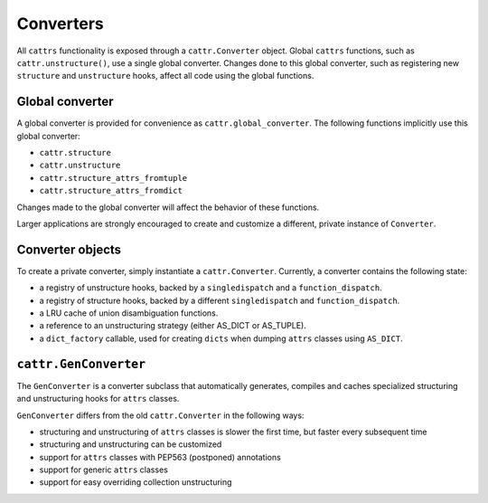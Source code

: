 ==========
Converters
==========

All ``cattrs`` functionality is exposed through a ``cattr.Converter`` object.
Global ``cattrs`` functions, such as ``cattr.unstructure()``, use a single
global converter. Changes done to this global converter, such as registering new
``structure`` and ``unstructure`` hooks, affect all code using the global
functions.

Global converter
----------------

A global converter is provided for convenience as ``cattr.global_converter``.
The following functions implicitly use this global converter:

* ``cattr.structure``
* ``cattr.unstructure``
* ``cattr.structure_attrs_fromtuple``
* ``cattr.structure_attrs_fromdict``

Changes made to the global converter will affect the behavior of these
functions.

Larger applications are strongly encouraged to create and customize a different,
private instance of ``Converter``.

Converter objects
-----------------

To create a private converter, simply instantiate a ``cattr.Converter``.
Currently, a converter contains the following state:

* a registry of unstructure hooks, backed by a ``singledispatch`` and a ``function_dispatch``.
* a registry of structure hooks, backed by a different ``singledispatch`` and ``function_dispatch``.
* a LRU cache of union disambiguation functions.
* a reference to an unstructuring strategy (either AS_DICT or AS_TUPLE).
* a ``dict_factory`` callable, used for creating ``dicts`` when dumping
  ``attrs`` classes using ``AS_DICT``.

``cattr.GenConverter``
----------------------

The ``GenConverter`` is a converter subclass that automatically generates,
compiles and caches specialized structuring and unstructuring hooks for ``attrs``
classes.

``GenConverter`` differs from the old ``cattr.Converter`` in the following ways:

* structuring and unstructuring of ``attrs`` classes is slower the first time, but faster every subsequent time
* structuring and unstructuring can be customized
* support for ``attrs`` classes with PEP563 (postponed) annotations
* support for generic ``attrs`` classes
* support for easy overriding collection unstructuring
